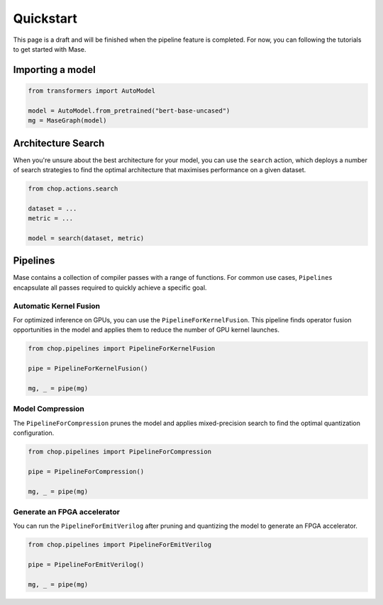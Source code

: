 Quickstart
=============================

This page is a draft and will be finished when the pipeline feature is completed.
For now, you can following the tutorials to get started with Mase.

Importing a model
--------------------------------

.. code-block:: python

    from transformers import AutoModel

    model = AutoModel.from_pretrained("bert-base-uncased")
    mg = MaseGraph(model)

Architecture Search
--------------------------------

When you're unsure about the best architecture for your model, you can use the ``search`` action, which deploys a number of search strategies to find the optimal architecture that maximises performance on a given dataset.

.. code-block:: python

    from chop.actions.search

    dataset = ...
    metric = ...

    model = search(dataset, metric)

Pipelines
--------------------------------

Mase contains a collection of compiler passes with a range of functions. For common use cases, ``Pipelines`` encapsulate all passes required to quickly achieve a specific goal.

Automatic Kernel Fusion
^^^^^^^^^^^^^^^^^^^^^^^^^^^^^^^^^^^^^^^^^^^^^^^^^^^^^^^^

For optimized inference on GPUs, you can use the ``PipelineForKernelFusion``. This pipeline finds operator fusion opportunities in the model and applies them to reduce the number of GPU kernel launches.

.. code-block:: python

    from chop.pipelines import PipelineForKernelFusion

    pipe = PipelineForKernelFusion()

    mg, _ = pipe(mg)

Model Compression
^^^^^^^^^^^^^^^^^^^^^^^^^^^^^^^^^^^^^^^^^^^^^^^^^^^^^^^^

The ``PipelineForCompression`` prunes the model and applies mixed-precision search to find the optimal quantization configuration.

.. code-block:: python

    from chop.pipelines import PipelineForCompression

    pipe = PipelineForCompression()

    mg, _ = pipe(mg)

Generate an FPGA accelerator
^^^^^^^^^^^^^^^^^^^^^^^^^^^^^^^^^^^^^^^^^^^^^^^^^^^^^^^^

You can run the ``PipelineForEmitVerilog`` after pruning and quantizing the model to generate an FPGA accelerator.

.. code-block:: python

    from chop.pipelines import PipelineForEmitVerilog

    pipe = PipelineForEmitVerilog()

    mg, _ = pipe(mg)
